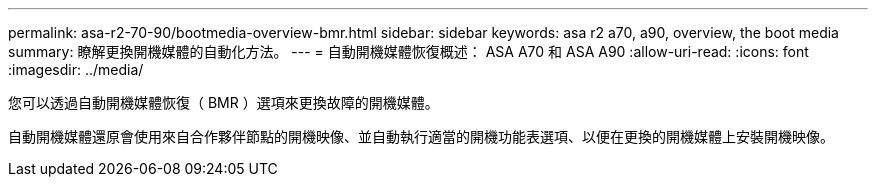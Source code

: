 ---
permalink: asa-r2-70-90/bootmedia-overview-bmr.html 
sidebar: sidebar 
keywords: asa r2 a70, a90, overview, the boot media 
summary: 瞭解更換開機媒體的自動化方法。 
---
= 自動開機媒體恢復概述： ASA A70 和 ASA A90
:allow-uri-read: 
:icons: font
:imagesdir: ../media/


[role="lead"]
您可以透過自動開機媒體恢復（ BMR ）選項來更換故障的開機媒體。

自動開機媒體還原會使用來自合作夥伴節點的開機映像、並自動執行適當的開機功能表選項、以便在更換的開機媒體上安裝開機映像。
